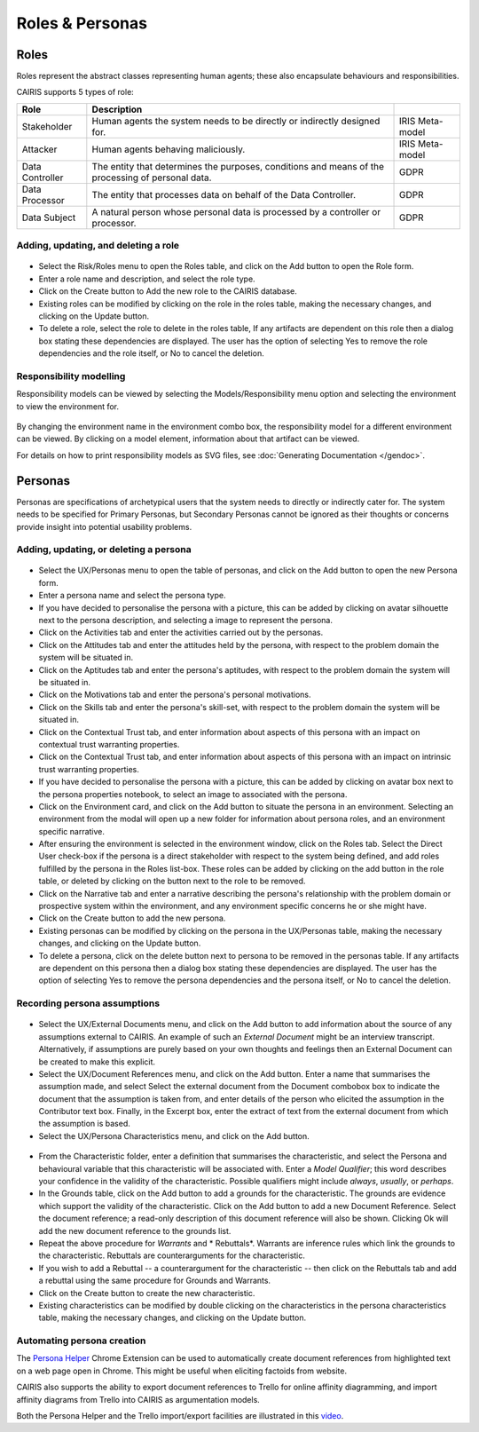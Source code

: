 Roles & Personas
================

Roles
-----

Roles represent the abstract classes representing human agents; these also encapsulate behaviours and responsibilities.

CAIRIS supports 5 types of role:

=============== ================================================================================================= ===============
Role            Description
=============== ================================================================================================= ===============
Stakeholder     Human agents the system needs to be directly or indirectly designed for.                          IRIS Meta-model
Attacker        Human agents behaving maliciously.                                                                IRIS Meta-model
Data Controller The entity that determines the purposes, conditions and means of the processing of personal data. GDPR
Data Processor  The entity that processes data on behalf of the Data Controller.                                  GDPR
Data Subject    A natural person whose personal data is processed by a controller or processor.                   GDPR
=============== ================================================================================================= ===============

Adding, updating, and deleting a role
~~~~~~~~~~~~~~~~~~~~~~~~~~~~~~~~~~~~~

.. figure:: RoleForm.jpg
   :alt: Role form


-  Select the Risk/Roles menu to open the Roles table, and click on the Add button to open the Role form.

-  Enter a role name and description, and select the role type.

-  Click on the Create button to Add the new role to the CAIRIS
   database.

-  Existing roles can be modified by clicking on the role in the
   roles table, making the necessary changes, and clicking on the
   Update button.

-  To delete a role, select the role to delete in the roles table,
   If any artifacts are dependent on this role then a dialog box stating these dependencies are displayed.
   The user has the option of selecting Yes to remove the role dependencies and the role itself, or No to cancel the deletion.

Responsibility modelling
~~~~~~~~~~~~~~~~~~~~~~~~

Responsibility models can be viewed by selecting the Models/Responsibility
menu option and selecting the environment to
view the environment for.

.. figure:: ResponsibilityModel.jpg
   :alt: Responsibility Model

By changing the environment name in the environment combo box, the
responsibility model for a different environment can be viewed.
By clicking on a model element, information about that artifact can be viewed.

For details on how to print responsibility models as SVG files, see :doc:`Generating Documentation </gendoc>`.


Personas
--------

Personas are specifications of archetypical users that the system needs
to directly or indirectly cater for. The system needs to be specified
for Primary Personas, but Secondary Personas cannot be ignored as their
thoughts or concerns provide insight into potential usability problems.

Adding, updating, or deleting a persona
~~~~~~~~~~~~~~~~~~~~~~~~~~~~~~~~~~~~~~~

.. figure:: PersonaForm.jpg
   :alt: Persona form


-  Select the UX/Personas menu to open the table of personas,
   and click on the Add button to open the new Persona form.

-  Enter a persona name and select the persona type.

-  If you have decided to personalise the persona with a picture, this
   can be added by clicking on avatar silhouette next to the persona
   description, and selecting a image to represent the persona. 

-  Click on the Activities tab and enter the activities carried out by
   the personas.

-  Click on the Attitudes tab and enter the attitudes held by the
   persona, with respect to the problem domain the system will be
   situated in.

-  Click on the Aptitudes tab and enter the persona's aptitudes, with
   respect to the problem domain the system will be situated in.

-  Click on the Motivations tab and enter the persona's personal
   motivations.

-  Click on the Skills tab and enter the persona's skill-set, with
   respect to the problem domain the system will be situated in.

-  Click on the Contextual Trust tab, and enter information about aspects of this
   persona with an impact on contextual trust warranting properties.

-  Click on the Contextual Trust tab, and enter information about aspects of this
   persona with an impact on intrinsic trust warranting properties.

-  If you have decided to personalise the persona with a picture, this
   can be added by clicking on avatar box next to the persona
   properties notebook, to select an image to associated with the persona.

-  Click on the Environment card, and click on the Add button to situate the persona in an environment.
   Selecting an environment from the modal will open up a new folder for
   information about persona roles, and an environment specific narrative.

-  After ensuring the environment is selected in the environment window,
   click on the Roles tab. Select the Direct User 
   check-box if the persona is a direct stakeholder with respect to the
   system being defined, and add roles fulfilled by the persona in the
   Roles list-box. These roles can be added by clicking on the add button in the role table,
   or deleted by clicking on the button next to the role to be removed.

-  Click on the Narrative tab and enter a narrative describing the
   persona's relationship with the problem domain or prospective system
   within the environment, and any environment specific concerns he or
   she might have.

-  Click on the Create button to add the new persona.

-  Existing personas can be modified by clicking on the persona
   in the UX/Personas table, making the necessary changes, and
   clicking on the Update button.

-  To delete a persona, click on the delete button next to persona to be removed
   in the personas table. If any artifacts are
   dependent on this persona then a dialog box stating these
   dependencies are displayed. The user has the option of selecting Yes
   to remove the persona dependencies and the persona itself, or No to
   cancel the deletion.

Recording persona assumptions
~~~~~~~~~~~~~~~~~~~~~~~~~~~~~

.. figure:: APModel.jpg
   :alt: Assumption Persona model


-  Select the UX/External Documents menu, and click on the Add button
   to add information about the source of any assumptions external to
   CAIRIS. An example of such an *External Document* might be an
   interview transcript. Alternatively, if assumptions are purely based
   on your own thoughts and feelings then an External Document can be
   created to make this explicit.

-  Select the UX/Document References menu, and click on the Add button.
   Enter a name that summarises the assumption made, and select
   Select the external document from the Document combobox box to indicate the document that the assumption is taken from, and enter details of the person who elicited the assumption in the Contributor text box.  Finally, in the Excerpt box, enter the extract of text from the external document from which the assumption is based.

-  Select the UX/Persona Characteristics menu, and click on the Add button.

.. figure:: PersonaCharacteristicForm.jpg
   :alt: Persona characteristic form

-  From the Characteristic folder, enter a definition that summarises the characteristic, and select the Persona and behavioural variable that this characteristic will be associated with.  Enter a *Model Qualifier*; this word describes your confidence in the validity of the characteristic. Possible qualifiers might include *always*, *usually*, or *perhaps*.

-  In the Grounds table, click on the Add button to add a grounds for the characteristic.
   The grounds are evidence which support the validity
   of the characteristic. Click on the Add button to add a new Document Reference. Select the document reference; a read-only description of this document reference will also be shown. Clicking Ok will add the new document reference to the grounds list.

-  Repeat the above procedure for *Warrants* and * Rebuttals*.
   Warrants are inference rules which link the grounds to the characteristic.
   Rebuttals are counterarguments for the characteristic.

-  If you wish to add a Rebuttal -- a counterargument for the
   characteristic -- then click on the Rebuttals tab and add a rebuttal
   using the same procedure for Grounds and Warrants.

-  Click on the Create button to create the new characteristic.

-  Existing characteristics can be modified by double clicking on the
   characteristics in the persona characteristics table, making the
   necessary changes, and clicking on the Update button.

Automating persona creation
~~~~~~~~~~~~~~~~~~~~~~~~~~~

The `Persona Helper <https://chrome.google.com/webstore/detail/persona-helper/mhojpjjecjmdbbooonpglohcedhnjkho>`_ Chrome Extension can be used to automatically create document references from highlighted text on a web page open in Chrome.  This might be useful when eliciting factoids from website.

CAIRIS also supports the ability to export document references to Trello for online affinity diagramming, and import affinity diagrams from Trello into CAIRIS as argumentation models.

Both the Persona Helper and the Trello import/export facilities are illustrated in this `video <https://vimeo.com/208162116>`_.
